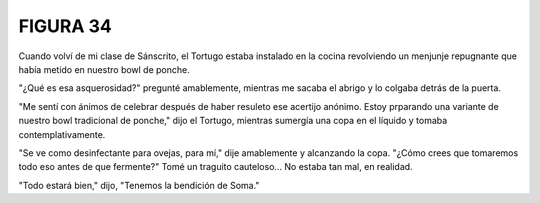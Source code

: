 FIGURA 34
=========

.. image:: _static/images/confusion-34.svg
   :height: 300px
   :width: 300px
   :scale: 50 %
   :alt: Puzzle 34
   :align: left

Cuando volví de mi clase de Sánscrito, el Tortugo estaba instalado en la cocina revolviendo un menjunje repugnante que había metido en nuestro bowl de ponche. 

"¿Qué es esa asquerosidad?" pregunté amablemente, mientras me sacaba el abrigo y lo colgaba detrás de la puerta.

"Me sentí con ánimos de celebrar después de haber resuleto ese acertijo anónimo. Estoy prparando una variante de nuestro bowl tradicional de ponche," dijo el Tortugo, mientras sumergía una copa en el líquido y tomaba contemplativamente. 

"Se ve como desinfectante para ovejas, para mí," dije amablemente y alcanzando la copa. "¿Cómo crees que tomaremos todo eso antes de que fermente?" Tomé un traguito cauteloso... No estaba tan mal, en realidad. 

"Todo estará bien," dijo, "Tenemos la bendición de Soma."
 
